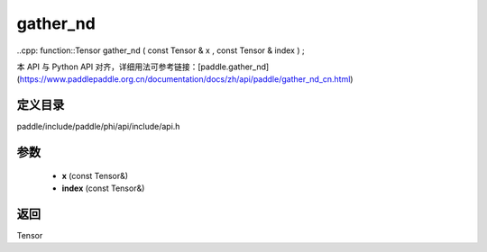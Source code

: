 .. _cn_api_paddle_experimental_gather_nd:

gather_nd
-------------------------------

..cpp: function::Tensor gather_nd ( const Tensor & x , const Tensor & index ) ;


本 API 与 Python API 对齐，详细用法可参考链接：[paddle.gather_nd](https://www.paddlepaddle.org.cn/documentation/docs/zh/api/paddle/gather_nd_cn.html)

定义目录
:::::::::::::::::::::
paddle/include/paddle/phi/api/include/api.h

参数
:::::::::::::::::::::
	- **x** (const Tensor&)
	- **index** (const Tensor&)

返回
:::::::::::::::::::::
Tensor
